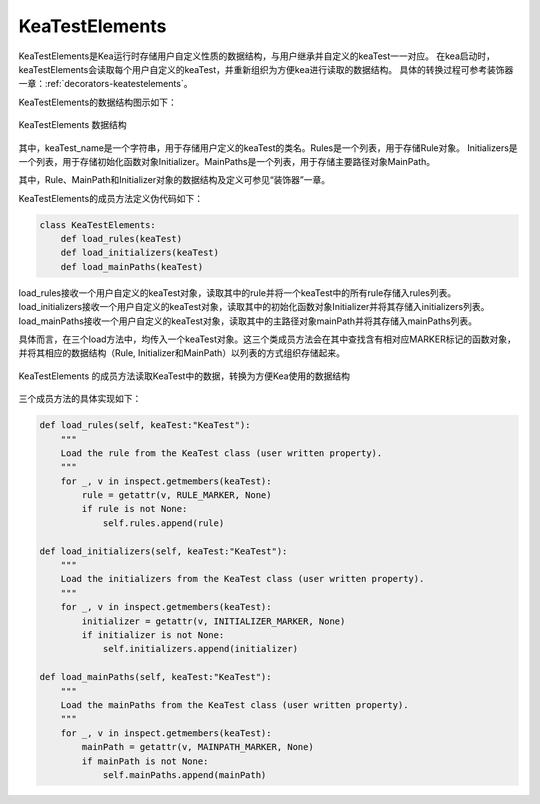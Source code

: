 KeaTestElements
=========================

KeaTestElements是Kea运行时存储用户自定义性质的数据结构，与用户继承并自定义的keaTest一一对应。
在kea启动时，keaTestElements会读取每个用户自定义的keaTest，并重新组织为方便kea进行读取的数据结构。
具体的转换过程可参考装饰器一章：:ref:`decorators-keatestelements`。


KeaTestElements的数据结构图示如下：

.. figure:: ../../../images/class_keaTestElements.png
    :align: center

    KeaTestElements 数据结构

其中，keaTest_name是一个字符串，用于存储用户定义的keaTest的类名。Rules是一个列表，用于存储Rule对象。
Initializers是一个列表，用于存储初始化函数对象Initializer。MainPaths是一个列表，用于存储主要路径对象MainPath。

其中，Rule、MainPath和Initializer对象的数据结构及定义可参见“装饰器”一章。

KeaTestElements的成员方法定义伪代码如下：

.. code-block:: python

    class KeaTestElements:
        def load_rules(keaTest)
        def load_initializers(keaTest)
        def load_mainPaths(keaTest)



load_rules接收一个用户自定义的keaTest对象，读取其中的rule并将一个keaTest中的所有rule存储入rules列表。
load_initializers接收一个用户自定义的keaTest对象，读取其中的初始化函数对象Initializer并将其存储入initializers列表。
load_mainPaths接收一个用户自定义的keaTest对象，读取其中的主路径对象mainPath并将其存储入mainPaths列表。

具体而言，在三个load方法中，均传入一个keaTest对象。这三个类成员方法会在其中查找含有相对应MARKER标记的函数对象，
并将其相应的数据结构（Rule, Initializer和MainPath）以列表的方式组织存储起来。

.. figure:: ../../../images/keaTestElements-loader.png
    :align: center

    KeaTestElements 的成员方法读取KeaTest中的数据，转换为方便Kea使用的数据结构

三个成员方法的具体实现如下：

.. code-block:: python

    def load_rules(self, keaTest:"KeaTest"):
        """
        Load the rule from the KeaTest class (user written property).
        """
        for _, v in inspect.getmembers(keaTest):
            rule = getattr(v, RULE_MARKER, None)
            if rule is not None:
                self.rules.append(rule)

    def load_initializers(self, keaTest:"KeaTest"):
        """
        Load the initializers from the KeaTest class (user written property).
        """
        for _, v in inspect.getmembers(keaTest):
            initializer = getattr(v, INITIALIZER_MARKER, None)
            if initializer is not None:
                self.initializers.append(initializer)

    def load_mainPaths(self, keaTest:"KeaTest"):
        """
        Load the mainPaths from the KeaTest class (user written property).
        """
        for _, v in inspect.getmembers(keaTest):
            mainPath = getattr(v, MAINPATH_MARKER, None)
            if mainPath is not None:
                self.mainPaths.append(mainPath)
